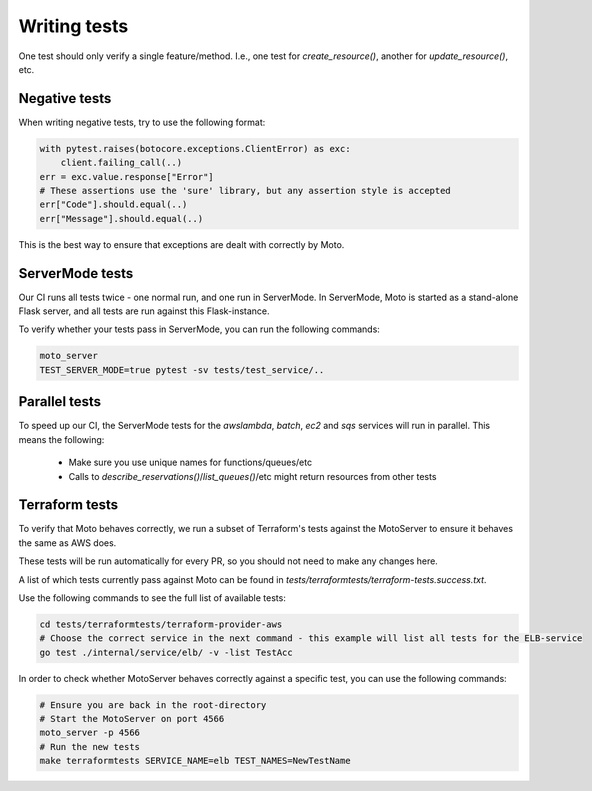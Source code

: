 .. _contributing tests:


****************
Writing tests
****************

One test should only verify a single feature/method. I.e., one test for `create_resource()`, another for `update_resource()`, etc.

Negative tests
^^^^^^^^^^^^^^^^^

When writing negative tests, try to use the following format:

.. sourcecode:: python

  with pytest.raises(botocore.exceptions.ClientError) as exc:
      client.failing_call(..)
  err = exc.value.response["Error"]
  # These assertions use the 'sure' library, but any assertion style is accepted
  err["Code"].should.equal(..)
  err["Message"].should.equal(..)

This is the best way to ensure that exceptions are dealt with correctly by Moto.


ServerMode tests
^^^^^^^^^^^^^^^^^^^^

Our CI runs all tests twice - one normal run, and one run in ServerMode. In ServerMode, Moto is started as a stand-alone Flask server, and all tests are run against this Flask-instance.

To verify whether your tests pass in ServerMode, you can run the following commands:

.. sourcecode:: bash

  moto_server
  TEST_SERVER_MODE=true pytest -sv tests/test_service/..


Parallel tests
^^^^^^^^^^^^^^^^^^^^^

To speed up our CI, the ServerMode tests for the `awslambda`, `batch`, `ec2` and `sqs` services will run in parallel.
This means the following:

 - Make sure you use unique names for functions/queues/etc
 - Calls to `describe_reservations()`/`list_queues()`/etc might return resources from other tests


Terraform tests
^^^^^^^^^^^^^^^^^^^^^^

To verify that Moto behaves correctly, we run a subset of Terraform's tests against the MotoServer to ensure it behaves the same as AWS does.

These tests will be run automatically for every PR, so you should not need to make any changes here.

A list of which tests currently pass against Moto can be found in `tests/terraformtests/terraform-tests.success.txt`.

Use the following commands to see the full list of available tests:

.. sourcecode:: bash

    cd tests/terraformtests/terraform-provider-aws
    # Choose the correct service in the next command - this example will list all tests for the ELB-service
    go test ./internal/service/elb/ -v -list TestAcc

In order to check whether MotoServer behaves correctly against a specific test, you can use the following commands:

.. sourcecode:: bash

    # Ensure you are back in the root-directory
    # Start the MotoServer on port 4566
    moto_server -p 4566
    # Run the new tests
    make terraformtests SERVICE_NAME=elb TEST_NAMES=NewTestName
